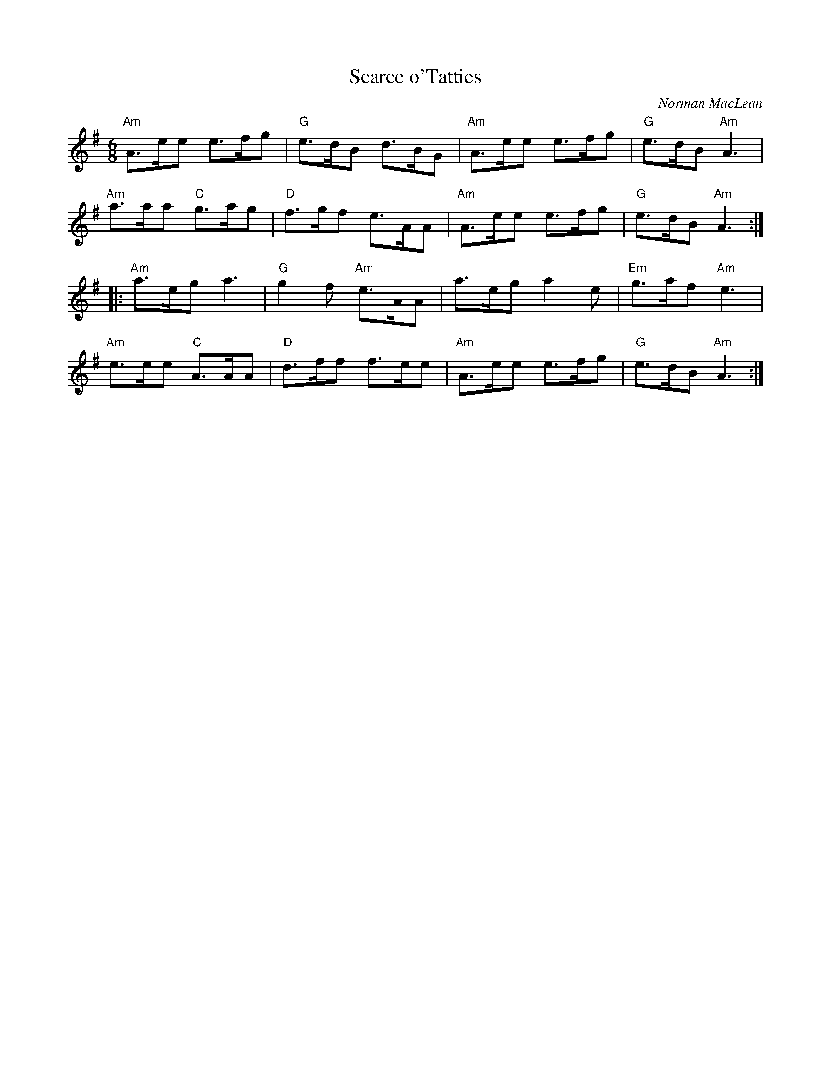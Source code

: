 X:1
T:Scarce o'Tatties
C:Norman MacLean
R:Jig
M:6/8
%%printtempo 0
Q:180
K:Ador
"Am"A>ee e>fg|"G"e>dB d>BG|"Am"A>ee e>fg|"G"e>dB "Am"A3|
"Am"a>aa "C"g>ag|"D"f>gf e>AA|"Am"A>ee e>fg|"G"e>dB "Am"A3:|
|:"Am"a>eg a3|"G"g2f "Am"e>AA|a>eg a2e|"Em"g>af "Am"e3|
"Am"e>ee "C"A>AA|"D"d>ff f>ee|"Am"A>ee e>fg|"G"e>dB "Am"A3:|
